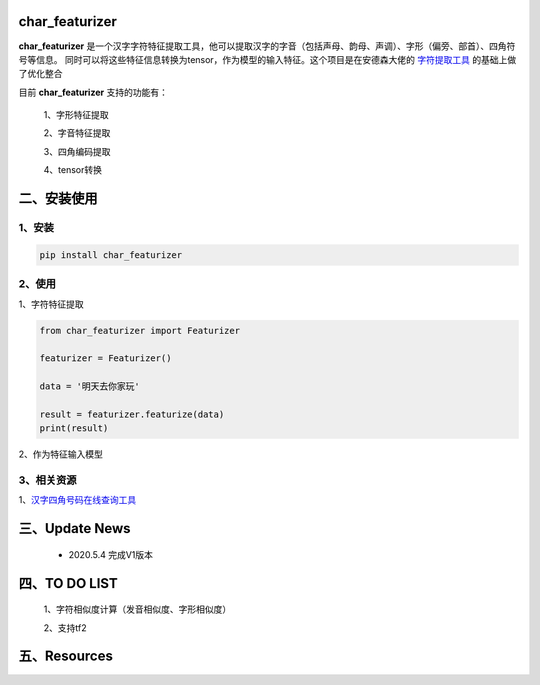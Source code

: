 char_featurizer
==========================

**char_featurizer** 是一个汉字字符特征提取工具，他可以提取汉字的字音（包括声母、韵母、声调）、字形（偏旁、部首）、四角符号等信息。
同时可以将这些特征信息转换为tensor，作为模型的输入特征。这个项目是在安德森大佬的 `字符提取工具 <https://github.com/howl-anderson/hanzi_char_featurizer>`_ 的基础上做了优化整合

目前 **char_featurizer** 支持的功能有：

    1、字形特征提取

    2、字音特征提取

    3、四角编码提取

    4、tensor转换


二、安装使用
============

1、安装
>>>>>>>>>>>>>>>>>>

.. code:: python

    pip install char_featurizer

2、使用
>>>>>>>>>>>>>>>>>>>

1、字符特征提取

.. code:: python

    from char_featurizer import Featurizer

    featurizer = Featurizer()

    data = '明天去你家玩'

    result = featurizer.featurize(data)
    print(result)

2、作为特征输入模型

3、相关资源
>>>>>>>>>>>>>>>>>>>>>>

1、`汉字四角号码在线查询工具 <https://sijiao.911cha.com>`_



三、Update News
======================

    * 2020.5.4  完成V1版本

四、TO DO LIST
======================

    1、字符相似度计算（发音相似度、字形相似度）

    2、支持tf2


五、Resources
======================
